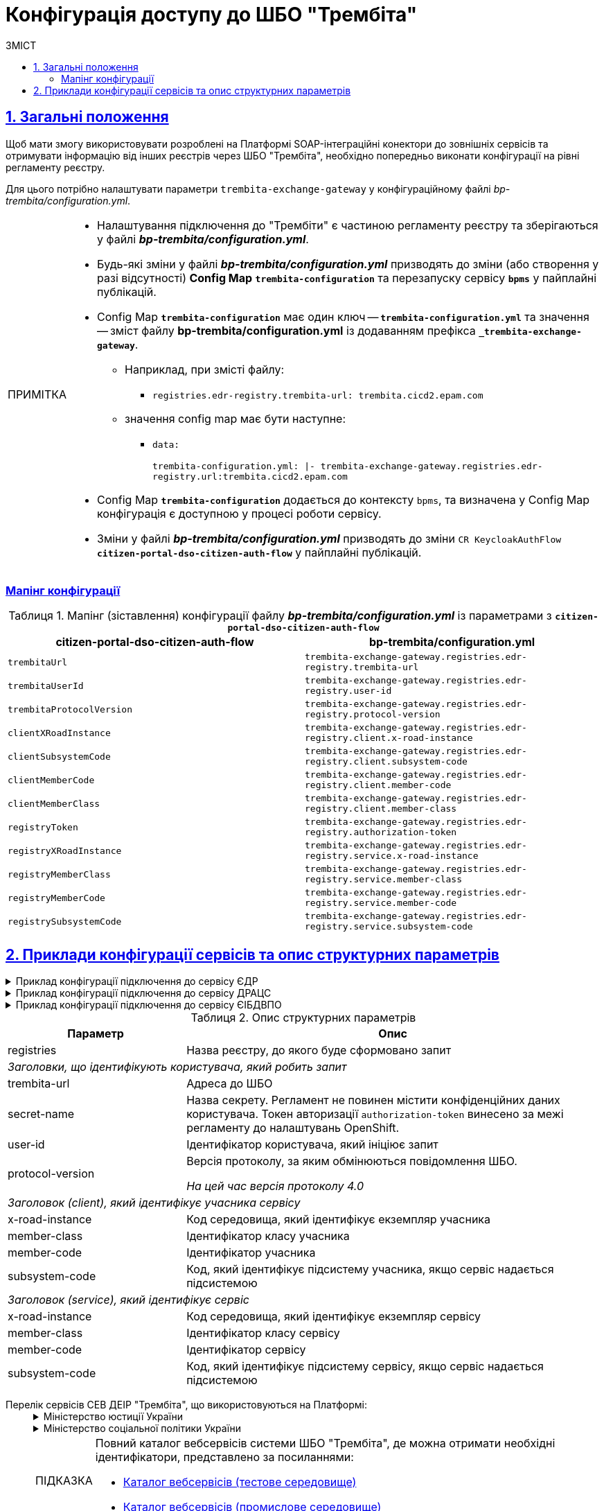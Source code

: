 :toc-title: ЗМІСТ
:toc: auto
:toclevels: 5
:experimental:
:important-caption:     ВАЖЛИВО
:note-caption:          ПРИМІТКА
:tip-caption:           ПІДКАЗКА
:warning-caption:       ПОПЕРЕДЖЕННЯ
:caution-caption:       УВАГА
:example-caption:           Приклад
:figure-caption:            Зображення
:table-caption:             Таблиця
:appendix-caption:          Додаток
:sectnums:
:sectnumlevels: 5
:sectanchors:
:sectlinks:
:partnums:

= Конфігурація доступу до ШБО "Трембіта"

== Загальні положення

Щоб мати змогу використовувати розроблені на Платформі SOAP-інтеграційні конектори до зовнішніх сервісів та отримувати інформацію від інших реєстрів через ШБО "Трембіта", необхідно попередньо виконати конфігурації на рівні регламенту реєстру.

Для цього потрібно налаштувати параметри `trembita-exchange-gateway` у конфігураційному файлі _bp-trembita/configuration.yml_.

[NOTE]
====
* Налаштування підключення до "Трембіти" є частиною регламенту реєстру та зберігаються у файлі *_bp-trembita/configuration.yml_*.
* Будь-які зміни у файлі *_bp-trembita/configuration.yml_* призводять до зміни (або створення у разі відсутності) *Config Map* `*trembita-configuration*` та перезапуску сервісу *`bpms`* у пайплайні публікацій.
* Config Map `*trembita-configuration*` має один ключ -- `*trembita-configuration.yml*` та значення -- зміст файлу *bp-trembita/configuration.yml* із додаванням префікса `*_trembita-exchange-gateway*`.
** Наприклад, при змісті файлу:
*** `registries.edr-registry.trembita-url: trembita.cicd2.epam.com`
** значення config map має бути наступне:
*** `data:`
+
`trembita-configuration.yml: |-
trembita-exchange-gateway.registries.edr-registry.url:trembita.cicd2.epam.com`

* Config Map `*trembita-configuration*` додається до контексту `bpms`, та визначена у Config Map конфігурація є доступною у процесі роботи сервісу.
* Зміни у файлі *_bp-trembita/configuration.yml_* призводять до зміни `CR KeycloakAuthFlow` *`citizen-portal-dso-citizen-auth-flow`* у пайплайні публікацій.
====

[configuration-mapping]
=== Мапінг конфігурації

.Мапінг (зіставлення) конфігурації файлу *_bp-trembita/configuration.yml_* із параметрами з `*citizen-portal-dso-citizen-auth-flow*`
|===
|*citizen-portal-dso-citizen-auth-flow*|*bp-trembita/configuration.yml*

|`trembitaUrl`|`trembita-exchange-gateway.registries.edr-registry.trembita-url`
|`trembitaUserId`|`trembita-exchange-gateway.registries.edr-registry.user-id`
|`trembitaProtocolVersion`|`trembita-exchange-gateway.registries.edr-registry.protocol-version`
|`clientXRoadInstance`|`trembita-exchange-gateway.registries.edr-registry.client.x-road-instance`
|`clientSubsystemCode`|`trembita-exchange-gateway.registries.edr-registry.client.subsystem-code`
|`clientMemberCode`|`trembita-exchange-gateway.registries.edr-registry.client.member-code`
|`clientMemberClass`|`trembita-exchange-gateway.registries.edr-registry.client.member-class`
|`registryToken`|`trembita-exchange-gateway.registries.edr-registry.authorization-token`
|`registryXRoadInstance`|`trembita-exchange-gateway.registries.edr-registry.service.x-road-instance`
|`registryMemberClass`|`trembita-exchange-gateway.registries.edr-registry.service.member-class`
|`registryMemberCode`|`trembita-exchange-gateway.registries.edr-registry.service.member-code`
|`registrySubsystemCode`|`trembita-exchange-gateway.registries.edr-registry.service.subsystem-code`

|===

== Приклади конфігурації сервісів та опис структурних параметрів

.Приклад конфігурації підключення до сервісу ЄДР
[%collapsible]
====
[source,yaml]
----
trembita-exchange-gateway:
  registries:
    edr-registry:
      user-id: 'DDM'
      protocol-version: '4.0'
      trembita-url: 'https://trembita-edr-registry-mock.apps.envone.dev.registry.eua.gov.ua/mockEDRService'
      secret-name: 'trembita-registries-secrets'
      client:
        x-road-instance: 'SEVDEIR-TEST'
        member-class: 'GOV'
        member-code: '43395033'
        subsystem-code: 'IDGOV_TEST_01'
      service:
        x-road-instance: 'SEVDEIR-TEST'
        member-class: 'GOV'
        member-code: '00015622'
        subsystem-code: '2_MJU_EDR_prod'
----
====

.Приклад конфігурації підключення до сервісу ДРАЦС
[%collapsible]
====
[source,yaml]
----
trembita-exchange-gateway:
  registries:
    dracs-registry:
          trembita-url: 'https://trembita-dracs-registry-mock.apps.envone.dev.registry.eua.gov.ua/dracsMock'
          user-id: 'DDM'
          protocol-version: '4.0'
          client:
            x-road-instance: 'SEVDEIR-TEST'
            member-class: 'GOV'
            member-code: '43395033'
            subsystem-code: 'IDGOV_TEST_01'
          service:
            x-road-instance: 'SEVDEIR-TEST'
            member-class: 'GOV'
            member-code: '22956058'
            subsystem-code: 'TEST_DRAC'
----
====

.Приклад конфігурації підключення до сервісу ЄІБДВПО
[%collapsible]
====
[source,yaml]
----
trembita-exchange-gateway:
  registries:
    idp-exchange-service-registry:
      trembita-url: 'http://localhost:7780/trembita-mock-server'
      user-id: 'DDM'
      protocol-version: '4.0'
      client:
        x-road-instance: 'CLIENT-TEST'
        member-class: 'GOV'
        member-code: '666777666'
        subsystem-code: 'GOV_test'
      service:
        x-road-instance: 'IDP-TEST'
        member-class: 'GOV'
        member-code: '11115887'
        subsystem-code: 'IDP_test'
----
====

.Опис структурних параметрів
[width="100%",cols="30%,70%",options="header",]
|===
|Параметр|Опис

|registries|Назва реєстру, до якого буде сформовано запит
2+|_Заголовки, що ідентифікують користувача, який робить запит_
|trembita-url|Адреса до ШБО
|secret-name| Назва секрету. Регламент не повинен містити конфіденційних даних користувача. Токен авторизації `authorization-token` винесено за межі регламенту до налаштувань OpenShift.
|user-id|Ідентифікатор користувача, який ініціює запит
|protocol-version|Версія протоколу, за яким обмінюються повідомлення ШБО.

_На цей час версія протоколу 4.0_

2+|_Заголовок (client), який ідентифікує учасника сервісу_
|x-road-instance|Код середовища, який ідентифікує екземпляр учасника
|member-class|Ідентифікатор класу учасника
|member-code|Ідентифікатор учасника
|subsystem-code|Код, який ідентифікує підсистему учасника, якщо сервіс надається підсистемою

2+|_Заголовок (service), який ідентифікує сервіс_
|x-road-instance|Код середовища, який ідентифікує екземпляр сервісу
|member-class|Ідентифікатор класу сервісу
|member-code|Ідентифікатор сервісу
|subsystem-code|Код, який ідентифікує підсистему сервісу, якщо сервіс надається підсистемою
|===

[#list-of-services-trembita]
Перелік сервісів СЕВ ДЕІР "Трембіта", що використовуються на Платформі: ::
+
[%collapsible]
.Міністерство юстиції України
====

.Єдиний державний реєстр (ЄДР)
[%collapsible]
=====
* https://directory-test.trembita.gov.ua:8443/SEVDEIR-TEST/GOV/00015622/2_MJU_EDR_prod/SearchSubjects[Сервіс пошуку суб'єкта в ЄДР (SearchSubjects)]
* https://directory-test.trembita.gov.ua:8443/SEVDEIR-TEST/GOV/00015622/2_MJU_EDR_prod/SubjectDetail[Сервіс отримання детальної інформації про суб'єкт в ЄДР (SubjectDetail)]
=====

.Державний реєстр актів цивільного стану (ДРАЦС)
[%collapsible]
=====
* https://directory-test.trembita.gov.ua:8443/SEVDEIR-TEST/GOV/00015622/3_MJU_DRACS_prod/GetCertByNumRoleNames[Сервіс отримання даних Свідоцтва про народження за вказаними серією і номером Свідоцтва та ПІБ (GetCertByNumRoleNames)]
* https://directory-test.trembita.gov.ua:8443/SEVDEIR-TEST/GOV/00015622/3_MJU_DRACS_prod/GetCertByNumRoleBirthDate[Сервіс отримання даних Свідоцтва про народження за вказаними серією і номером Свідоцтва, та датою народження (GetCertByNumRoleBirthDate)]
=====
====

+
.Міністерство соціальної політики України
[%collapsible]
====

.Єдина інформаційна база даних внутрішньо переміщених осіб (ЄІБДВПО)
[%collapsible]
=====
* https://directory-test.trembita.gov.ua:8443/SEVDEIR-TEST/GOV/37567866/51_IDP_prod/IDPexchangeService[Сервіс пошуку довідки ВПО (IDPexchangeService)]
=====
====
+
[TIP]
====
Повний каталог вебсервісів системи ШБО "Трембіта", де можна отримати необхідні ідентифікатори, представлено за посиланнями:

* link:https://directory-test.trembita.gov.ua:8443/[Каталог вебсервісів (тестове середовище)]
* link:https://directory-prod.trembita.gov.ua:8443/[Каталог вебсервісів (промислове середовище)]
====